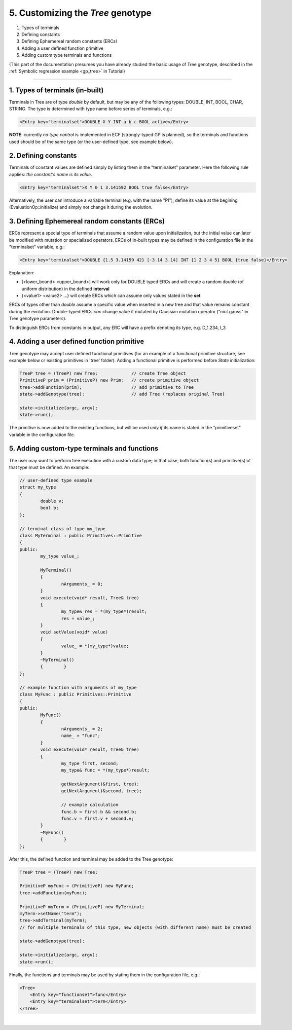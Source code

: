 
5. Customizing the *Tree* genotype
==================================

#. Types of terminals 
#. Defining constants 
#. Defining Ephemereal random constants (ERCs) 
#. Adding a user defined function primitive 
#. Adding custom type terminals and functions 

(This part of the documentation presumes you have already studied the
basic usage of Tree genotype, described in the :ref:`Symbolic regression
example <gp_tree>` in Tutorial)

--------------

1. Types of terminals (in-built)
~~~~~~~~~~~~~~~~~~~~~~~~~~~~~~~~

Terminals in Tree are of type *double* by default, but may be any of the
following types: DOUBLE, INT, BOOL, CHAR, STRING. The type is determined
with type name before series of terminals, e.g.:

.. code-block:: xml

   <Entry key="terminalset">DOUBLE X Y INT a b c BOOL active</Entry>

**NOTE**: currently *no type control* is implemented in ECF
(strongly-typed GP is planned), so the terminals and functions used
should be of the same type (or the user-defined type, see example
below).

 

2. Defining constants
~~~~~~~~~~~~~~~~~~~~~

Terminals of constant values are defined simply by listing them in the
"terminalset" parameter. Here the following rule applies: *the
constant's name is its value*.

.. code-block:: xml

   <Entry key="terminalset">X Y 0 1 3.141592 BOOL true false</Entry>

Alternatively, the user can introduce a variable terminal (e.g. with the
name "PI"), define its value at the begining (EvaluationOp::initialize)
and simply not change it during the evolution.

 

3. Defining Ephemereal random constants (ERCs)
~~~~~~~~~~~~~~~~~~~~~~~~~~~~~~~~~~~~~~~~~~~~~~

ERCs represent a special type of terminals that assume a random value upon initialization, but the initial value can later be modified with mutation or specialized operators.
ERCs of in-built types may be defined in the configuration file in the
"terminalset" variable, e.g.:

.. code-block:: xml

   <Entry key="terminalset">DOUBLE {1.5 3.14159 42} [-3.14 3.14] INT {1 2 3 4 5} BOOL {true false}</Entry>

Explanation:

-  [<lower_bound> <upper_bound>] will work only for DOUBLE typed ERCs
   and will create a random double (of uniform distribution) in the
   defined **interval**

-  {<value1> <value2> ...} will create ERCs which can assume only values
   stated in the **set**

ERCs of types other than *double* assume a specific value when inserted
in a new tree and that value remains constant during the evolution.
Double-typed ERCs *can* change value if mutated by Gaussian mutation
operator ("mut.gauss" in Tree genotype parameters).

To distinguish ERCs from constants in output, any ERC will have a prefix
denoting its type, e.g. D_1.234, I_3

 

4. Adding a user defined function primitive
~~~~~~~~~~~~~~~~~~~~~~~~~~~~~~~~~~~~~~~~~~~

Tree genotype may accept user defined functional primitives (for an
example of a functional primitive structure, see example below or
existing primitives in 'tree' folder). Adding a functional primitive is
performed before *State* initialization:

.. code-block:: cpp

   TreeP tree = (TreeP) new Tree;             // create Tree object
   PrimitiveP prim = (PrimitiveP) new Prim;   // create primitive object
   tree->addFunction(prim);                   // add primitive to Tree
   state->addGenotype(tree);                  // add Tree (replaces original Tree)

   state->initialize(argc, argv);
   state->run();

The primitive is now added to the existing functions, but will be used
*only if* its name is stated in the "primitiveset" variable in the
configuration file.

 

5. Adding custom-type terminals and functions
~~~~~~~~~~~~~~~~~~~~~~~~~~~~~~~~~~~~~~~~~~~~~

The user may want to perform tree execution with a custom data type; in
that case, both function(s) and primitive(s) of that type must be
defined. An example:

.. code-block:: cpp

	// user-defined type example
	struct my_type
	{
		double v;
		bool b;
	};

	// terminal class of type my_type
	class MyTerminal : public Primitives::Primitive
	{
	public:
		my_type value_;

		MyTerminal()
		{
			nArguments_ = 0;
		}
		void execute(void* result, Tree& tree)
		{
			my_type& res = *(my_type*)result;
			res = value_;
		}
		void setValue(void* value)
		{
			value_ = *(my_type*)value;
		}
		~MyTerminal()
		{	 }
	};

	// example function with arguments of my_type
	class MyFunc : public Primitives::Primitive
	{
	public:
		MyFunc()
		{
			nArguments_ = 2;
			name_ = "func";
		}
		void execute(void* result, Tree& tree)
		{
			my_type first, second;
			my_type& func = *(my_type*)result;

			getNextArgument(&first, tree);
			getNextArgument(&second, tree);

			// example calculation
			func.b = first.b && second.b;
			func.v = first.v + second.v;
		}
		~MyFunc()
		{	 }
	};

After this, the defined function and terminal may be added to the Tree
genotype:

.. code-block:: cpp

   TreeP tree = (TreeP) new Tree;

   PrimitiveP myFunc = (PrimitiveP) new MyFunc;
   tree->addFunction(myFunc);

   PrimitiveP myTerm = (PrimitiveP) new MyTerminal;
   myTerm->setName("term");
   tree->addTerminal(myTerm);
   // for multiple terminals of this type, new objects (with different name) must be created

   state->addGenotype(tree);

   state->initialize(argc, argv);
   state->run();

Finally, the functions and terminals may be used by stating them in the
configuration file, e.g.:

.. code-block:: xml

   <Tree>
       <Entry key="functionset">func</Entry>
       <Entry key="terminalset">term</Entry>
   </Tree>

| 

